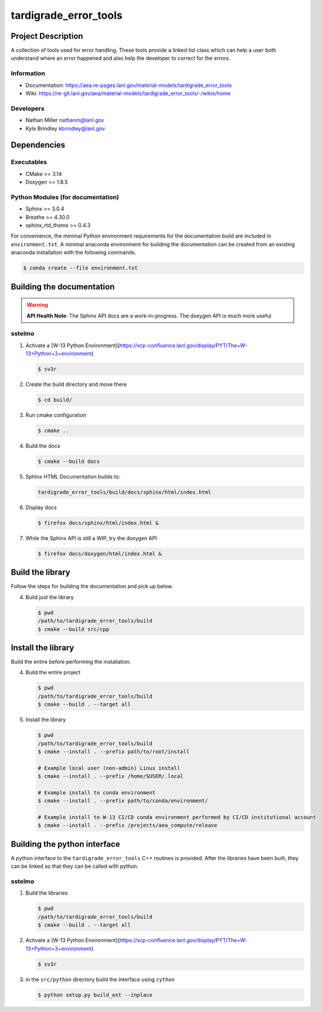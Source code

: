 ############
tardigrade\_error\_tools
############

*******************
Project Description
*******************

A collection of tools used for error handling. These tools provide a linked
list class which can help a user both understand where an error happened
and also help the developer to correct for the errors.

Information
===========

* Documentation: https://aea.re-pages.lanl.gov/material-models/tardigrade_error_tools
* Wiki: https://re-git.lanl.gov/aea/material-models/tardigrade_error_tools/-/wikis/home

Developers
==========

* Nathan Miller nathanm@lanl.gov
* Kyle Brindley kbrindley@lanl.gov

************
Dependencies
************

Executables
===========

* CMake >= 3.14
* Doxygen >= 1.8.5

Python Modules (for documentation)
==================================

* Sphinx >= 3.0.4
* Breathe >= 4.30.0
* sphinx\_rtd\_theme >= 0.4.3

For convenience, the minimal Python environment requirements for the
documentation build are included in ``environment.txt``. A minimal anaconda
environment for building the documentation can be created from an existing
anaconda installation with the following commands.

.. code-block:: bash

   $ conda create --file environment.txt

**************************
Building the documentation
**************************

.. warning::

   **API Health Note**: The Sphinx API docs are a work-in-progress. The doxygen
   API is much more useful

sstelmo
=======

1) Activate a [W-13 Python Environment](https://xcp-confluence.lanl.gov/display/PYT/The+W-13+Python+3+environment)

   .. code-block:: bash

      $ sv3r

2) Create the build directory and move there

   .. code-block:: bash

      $ cd build/

3) Run cmake configuration

   .. code-block:: bash

      $ cmake ..

4) Build the docs

   .. code-block:: bash

      $ cmake --build docs

5) Sphinx HTML Documentation builds to:

   .. code-block:: bash

      tardigrade_error_tools/build/docs/sphinx/html/index.html

6) Display docs

   .. code-block:: bash

      $ firefox docs/sphinx/html/index.html &

7) While the Sphinx API is still a WIP, try the doxygen API

   .. code-block:: bash

      $ firefox docs/doxygen/html/index.html &

*****************
Build the library
*****************

Follow the steps for building the documentation and pick up below.

4) Build just the library

   .. code-block:: bash

      $ pwd
      /path/to/tardigrade_error_tools/build
      $ cmake --build src/cpp

*******************
Install the library
*******************

Build the entire before performing the installation.

4) Build the entire project

   .. code-block:: bash

      $ pwd
      /path/to/tardigrade_error_tools/build
      $ cmake --build . --target all

5) Install the library

   .. code-block:: bash

      $ pwd
      /path/to/tardigrade_error_tools/build
      $ cmake --install . --prefix path/to/root/install

      # Example local user (non-admin) Linux install
      $ cmake --install . --prefix /home/$USER/.local

      # Example install to conda environment
      $ cmake --install . --prefix path/to/conda/environment/

      # Example install to W-13 CI/CD conda environment performed by CI/CD institutional account
      $ cmake --install . --prefix /projects/aea_compute/release

*****************************
Building the python interface
*****************************

A python interface to the ``tardigrade_error_tools`` C++ routines is provided. After the
libraries have been built, they can be linked so that they can be called with
python.

sstelmo
=======

1) Build the libraries

   .. code-block:: bash

      $ pwd
      /path/to/tardigrade_error_tools/build
      $ cmake --build . --target all

2) Activate a [W-13 Python Environment](https://xcp-confluence.lanl.gov/display/PYT/The+W-13+Python+3+environment)

   .. code-block:: bash

      $ sv3r

3) in the ``src/python`` directory build the interface using ``cython``

   .. code-block:: bash

      $ python setup.py build_ext --inplace
